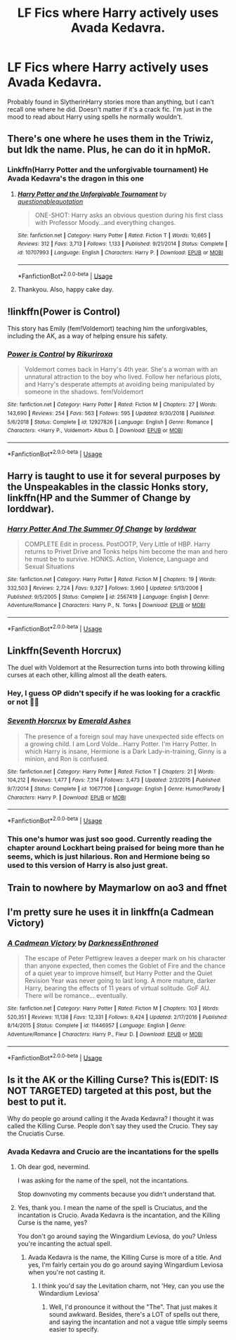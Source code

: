 #+TITLE: LF Fics where Harry actively uses Avada Kedavra.

* LF Fics where Harry actively uses Avada Kedavra.
:PROPERTIES:
:Author: FangOfDrknss
:Score: 19
:DateUnix: 1557859757.0
:DateShort: 2019-May-14
:FlairText: Request
:END:
Probably found in SlytherinHarry stories more than anything, but I can't recall one where he did. Doesn't matter if it's a crack fic. I'm just in the mood to read about Harry using spells he normally wouldn't.


** There's one where he uses them in the Triwiz, but Idk the name. Plus, he can do it in hpMoR.
:PROPERTIES:
:Author: Sefera17
:Score: 7
:DateUnix: 1557861169.0
:DateShort: 2019-May-14
:END:

*** Linkffn(Harry Potter and the unforgivable tournament) He Avada Kedavra's the dragon in this one
:PROPERTIES:
:Author: 15_Redstones
:Score: 8
:DateUnix: 1557861308.0
:DateShort: 2019-May-14
:END:

**** [[https://www.fanfiction.net/s/10707993/1/][*/Harry Potter and the Unforgivable Tournament/*]] by [[https://www.fanfiction.net/u/5729966/questionablequotation][/questionablequotation/]]

#+begin_quote
  ONE-SHOT: Harry asks an obvious question during his first class with Professor Moody...and everything changes.
#+end_quote

^{/Site/:} ^{fanfiction.net} ^{*|*} ^{/Category/:} ^{Harry} ^{Potter} ^{*|*} ^{/Rated/:} ^{Fiction} ^{T} ^{*|*} ^{/Words/:} ^{10,665} ^{*|*} ^{/Reviews/:} ^{312} ^{*|*} ^{/Favs/:} ^{3,713} ^{*|*} ^{/Follows/:} ^{1,133} ^{*|*} ^{/Published/:} ^{9/21/2014} ^{*|*} ^{/Status/:} ^{Complete} ^{*|*} ^{/id/:} ^{10707993} ^{*|*} ^{/Language/:} ^{English} ^{*|*} ^{/Characters/:} ^{Harry} ^{P.} ^{*|*} ^{/Download/:} ^{[[http://www.ff2ebook.com/old/ffn-bot/index.php?id=10707993&source=ff&filetype=epub][EPUB]]} ^{or} ^{[[http://www.ff2ebook.com/old/ffn-bot/index.php?id=10707993&source=ff&filetype=mobi][MOBI]]}

--------------

*FanfictionBot*^{2.0.0-beta} | [[https://github.com/tusing/reddit-ffn-bot/wiki/Usage][Usage]]
:PROPERTIES:
:Author: FanfictionBot
:Score: 2
:DateUnix: 1557861326.0
:DateShort: 2019-May-14
:END:


**** Thankyou. Also, happy cake day.
:PROPERTIES:
:Author: Sefera17
:Score: 2
:DateUnix: 1557862990.0
:DateShort: 2019-May-15
:END:


** !linkffn(Power is Control)

This story has Emily (fem!Voldemort) teaching him the unforgivables, including the AK, as a way of helping ensure his safety.
:PROPERTIES:
:Author: Tenebris-Umbra
:Score: 5
:DateUnix: 1557863008.0
:DateShort: 2019-May-15
:END:

*** [[https://www.fanfiction.net/s/12927826/1/][*/Power is Control/*]] by [[https://www.fanfiction.net/u/3885588/Rikuriroxa][/Rikuriroxa/]]

#+begin_quote
  Voldemort comes back in Harry's 4th year. She's a woman with an unnatural attraction to the boy who lived. Follow her nefarious plots, and Harry's desperate attempts at avoiding being manipulated by someone in the shadows. fem!Voldemort
#+end_quote

^{/Site/:} ^{fanfiction.net} ^{*|*} ^{/Category/:} ^{Harry} ^{Potter} ^{*|*} ^{/Rated/:} ^{Fiction} ^{M} ^{*|*} ^{/Chapters/:} ^{27} ^{*|*} ^{/Words/:} ^{143,690} ^{*|*} ^{/Reviews/:} ^{254} ^{*|*} ^{/Favs/:} ^{563} ^{*|*} ^{/Follows/:} ^{595} ^{*|*} ^{/Updated/:} ^{9/30/2018} ^{*|*} ^{/Published/:} ^{5/6/2018} ^{*|*} ^{/Status/:} ^{Complete} ^{*|*} ^{/id/:} ^{12927826} ^{*|*} ^{/Language/:} ^{English} ^{*|*} ^{/Genre/:} ^{Romance} ^{*|*} ^{/Characters/:} ^{<Harry} ^{P.,} ^{Voldemort>} ^{Albus} ^{D.} ^{*|*} ^{/Download/:} ^{[[http://www.ff2ebook.com/old/ffn-bot/index.php?id=12927826&source=ff&filetype=epub][EPUB]]} ^{or} ^{[[http://www.ff2ebook.com/old/ffn-bot/index.php?id=12927826&source=ff&filetype=mobi][MOBI]]}

--------------

*FanfictionBot*^{2.0.0-beta} | [[https://github.com/tusing/reddit-ffn-bot/wiki/Usage][Usage]]
:PROPERTIES:
:Author: FanfictionBot
:Score: 1
:DateUnix: 1557863016.0
:DateShort: 2019-May-15
:END:


** Harry is taught to use it for several purposes by the Unspeakables in the classic Honks story, linkffn(HP and the Summer of Change by lorddwar).
:PROPERTIES:
:Author: wordhammer
:Score: 5
:DateUnix: 1557865722.0
:DateShort: 2019-May-15
:END:

*** [[https://www.fanfiction.net/s/2567419/1/][*/Harry Potter And The Summer Of Change/*]] by [[https://www.fanfiction.net/u/708471/lorddwar][/lorddwar/]]

#+begin_quote
  COMPLETE Edit in process. PostOOTP, Very Little of HBP. Harry returns to Privet Drive and Tonks helps him become the man and hero he must be to survive. HONKS. Action, Violence, Language and Sexual Situations
#+end_quote

^{/Site/:} ^{fanfiction.net} ^{*|*} ^{/Category/:} ^{Harry} ^{Potter} ^{*|*} ^{/Rated/:} ^{Fiction} ^{M} ^{*|*} ^{/Chapters/:} ^{19} ^{*|*} ^{/Words/:} ^{332,503} ^{*|*} ^{/Reviews/:} ^{2,724} ^{*|*} ^{/Favs/:} ^{9,327} ^{*|*} ^{/Follows/:} ^{3,960} ^{*|*} ^{/Updated/:} ^{5/13/2006} ^{*|*} ^{/Published/:} ^{9/5/2005} ^{*|*} ^{/Status/:} ^{Complete} ^{*|*} ^{/id/:} ^{2567419} ^{*|*} ^{/Language/:} ^{English} ^{*|*} ^{/Genre/:} ^{Adventure/Romance} ^{*|*} ^{/Characters/:} ^{Harry} ^{P.,} ^{N.} ^{Tonks} ^{*|*} ^{/Download/:} ^{[[http://www.ff2ebook.com/old/ffn-bot/index.php?id=2567419&source=ff&filetype=epub][EPUB]]} ^{or} ^{[[http://www.ff2ebook.com/old/ffn-bot/index.php?id=2567419&source=ff&filetype=mobi][MOBI]]}

--------------

*FanfictionBot*^{2.0.0-beta} | [[https://github.com/tusing/reddit-ffn-bot/wiki/Usage][Usage]]
:PROPERTIES:
:Author: FanfictionBot
:Score: 2
:DateUnix: 1557865743.0
:DateShort: 2019-May-15
:END:


** Linkffn(Seventh Horcrux)

The duel with Voldemort at the Resurrection turns into both throwing killing curses at each other, killing almost all the death eaters.
:PROPERTIES:
:Author: 15_Redstones
:Score: 7
:DateUnix: 1557861373.0
:DateShort: 2019-May-14
:END:

*** Hey, I guess OP didn't specify if he was looking for a crackfic or not 🤷‍♂️
:PROPERTIES:
:Author: VeelaBeGone
:Score: 4
:DateUnix: 1557874412.0
:DateShort: 2019-May-15
:END:


*** [[https://www.fanfiction.net/s/10677106/1/][*/Seventh Horcrux/*]] by [[https://www.fanfiction.net/u/4112736/Emerald-Ashes][/Emerald Ashes/]]

#+begin_quote
  The presence of a foreign soul may have unexpected side effects on a growing child. I am Lord Volde...Harry Potter. I'm Harry Potter. In which Harry is insane, Hermione is a Dark Lady-in-training, Ginny is a minion, and Ron is confused.
#+end_quote

^{/Site/:} ^{fanfiction.net} ^{*|*} ^{/Category/:} ^{Harry} ^{Potter} ^{*|*} ^{/Rated/:} ^{Fiction} ^{T} ^{*|*} ^{/Chapters/:} ^{21} ^{*|*} ^{/Words/:} ^{104,212} ^{*|*} ^{/Reviews/:} ^{1,477} ^{*|*} ^{/Favs/:} ^{7,314} ^{*|*} ^{/Follows/:} ^{3,473} ^{*|*} ^{/Updated/:} ^{2/3/2015} ^{*|*} ^{/Published/:} ^{9/7/2014} ^{*|*} ^{/Status/:} ^{Complete} ^{*|*} ^{/id/:} ^{10677106} ^{*|*} ^{/Language/:} ^{English} ^{*|*} ^{/Genre/:} ^{Humor/Parody} ^{*|*} ^{/Characters/:} ^{Harry} ^{P.} ^{*|*} ^{/Download/:} ^{[[http://www.ff2ebook.com/old/ffn-bot/index.php?id=10677106&source=ff&filetype=epub][EPUB]]} ^{or} ^{[[http://www.ff2ebook.com/old/ffn-bot/index.php?id=10677106&source=ff&filetype=mobi][MOBI]]}

--------------

*FanfictionBot*^{2.0.0-beta} | [[https://github.com/tusing/reddit-ffn-bot/wiki/Usage][Usage]]
:PROPERTIES:
:Author: FanfictionBot
:Score: 3
:DateUnix: 1557861382.0
:DateShort: 2019-May-14
:END:


*** This one's humor was just soo good. Currently reading the chapter around Lockhart being praised for being more than he seems, which is just hilarious. Ron and Hermione being so used to this version of Harry is also just great.
:PROPERTIES:
:Author: FangOfDrknss
:Score: 1
:DateUnix: 1557946035.0
:DateShort: 2019-May-15
:END:


** Train to nowhere by Maymarlow on ao3 and ffnet
:PROPERTIES:
:Author: pempskins
:Score: 2
:DateUnix: 1557963638.0
:DateShort: 2019-May-16
:END:


** I'm pretty sure he uses it in linkffn(a Cadmean Victory)
:PROPERTIES:
:Author: Garanar
:Score: 2
:DateUnix: 1557871247.0
:DateShort: 2019-May-15
:END:

*** [[https://www.fanfiction.net/s/11446957/1/][*/A Cadmean Victory/*]] by [[https://www.fanfiction.net/u/7037477/DarknessEnthroned][/DarknessEnthroned/]]

#+begin_quote
  The escape of Peter Pettigrew leaves a deeper mark on his character than anyone expected, then comes the Goblet of Fire and the chance of a quiet year to improve himself, but Harry Potter and the Quiet Revision Year was never going to last long. A more mature, darker Harry, bearing the effects of 11 years of virtual solitude. GoF AU. There will be romance... eventually.
#+end_quote

^{/Site/:} ^{fanfiction.net} ^{*|*} ^{/Category/:} ^{Harry} ^{Potter} ^{*|*} ^{/Rated/:} ^{Fiction} ^{M} ^{*|*} ^{/Chapters/:} ^{103} ^{*|*} ^{/Words/:} ^{520,351} ^{*|*} ^{/Reviews/:} ^{11,138} ^{*|*} ^{/Favs/:} ^{12,331} ^{*|*} ^{/Follows/:} ^{9,424} ^{*|*} ^{/Updated/:} ^{2/17/2016} ^{*|*} ^{/Published/:} ^{8/14/2015} ^{*|*} ^{/Status/:} ^{Complete} ^{*|*} ^{/id/:} ^{11446957} ^{*|*} ^{/Language/:} ^{English} ^{*|*} ^{/Genre/:} ^{Adventure/Romance} ^{*|*} ^{/Characters/:} ^{Harry} ^{P.,} ^{Fleur} ^{D.} ^{*|*} ^{/Download/:} ^{[[http://www.ff2ebook.com/old/ffn-bot/index.php?id=11446957&source=ff&filetype=epub][EPUB]]} ^{or} ^{[[http://www.ff2ebook.com/old/ffn-bot/index.php?id=11446957&source=ff&filetype=mobi][MOBI]]}

--------------

*FanfictionBot*^{2.0.0-beta} | [[https://github.com/tusing/reddit-ffn-bot/wiki/Usage][Usage]]
:PROPERTIES:
:Author: FanfictionBot
:Score: 1
:DateUnix: 1557871261.0
:DateShort: 2019-May-15
:END:


** Is it the AK or the Killing Curse? This is(EDIT: IS NOT TARGETED) targeted at this post, but the best to put it.

Why do people go around calling it the Avada Kedavra? I thought it was called the Killing Curse. People don't say they used the Crucio. They say the Cruciatis Curse.
:PROPERTIES:
:Author: themegaweirdthrow
:Score: 0
:DateUnix: 1557876851.0
:DateShort: 2019-May-15
:END:

*** Avada Kedavra and Crucio are the incantations for the spells
:PROPERTIES:
:Author: Ladter
:Score: 3
:DateUnix: 1557878597.0
:DateShort: 2019-May-15
:END:

**** Oh dear god, nevermind.

I was asking for the name of the spell, not the incantations.

Stop downvoting my comments because you didn't understand that.
:PROPERTIES:
:Author: themegaweirdthrow
:Score: 1
:DateUnix: 1557903565.0
:DateShort: 2019-May-15
:END:


**** Yes, thank you. I mean the name of the spell is Cruciatus, and the incantation is Crucio. Avada Kedavra is the incantation, and the Killing Curse is the name, yes?

You don't go around saying the Wingardium Leviosa, do you? Unless you're incanting the actual spell.
:PROPERTIES:
:Author: themegaweirdthrow
:Score: -4
:DateUnix: 1557886217.0
:DateShort: 2019-May-15
:END:

***** Avada Kedavra is the name, the Killing Curse is more of a title. And yes, I'm fairly certain you do go around saying Wingardium Leviosa when you're not casting it.
:PROPERTIES:
:Author: hellbane_27
:Score: -2
:DateUnix: 1558191823.0
:DateShort: 2019-May-18
:END:

****** I think you'd say the Levitation charm, not 'Hey, can you use the Windardium Leviosa'
:PROPERTIES:
:Author: themegaweirdthrow
:Score: 1
:DateUnix: 1558193479.0
:DateShort: 2019-May-18
:END:

******* Well, I'd pronounce it without the "The". That just makes it sound awkward. Besides, there's a LOT of spells out there, and saying the incantation and not a vague title simply seems easier to specify.
:PROPERTIES:
:Author: hellbane_27
:Score: 1
:DateUnix: 1558200436.0
:DateShort: 2019-May-18
:END:
